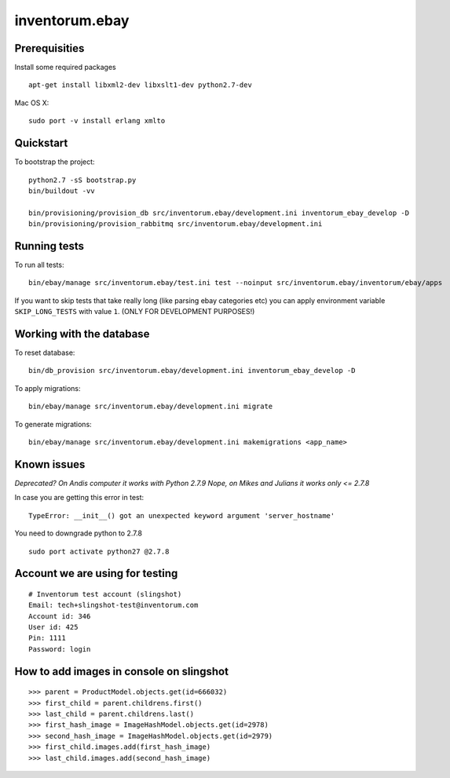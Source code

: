.. vim: set filetype=rst :

===============
inventorum.ebay
===============

Prerequisities
--------------
Install some required packages

::

  apt-get install libxml2-dev libxslt1-dev python2.7-dev


Mac OS X:

::

  sudo port -v install erlang xmlto

Quickstart
----------

To bootstrap the project:

::

    python2.7 -sS bootstrap.py
    bin/buildout -vv

    bin/provisioning/provision_db src/inventorum.ebay/development.ini inventorum_ebay_develop -D
    bin/provisioning/provision_rabbitmq src/inventorum.ebay/development.ini

Running tests
-------------

To run all tests:

::

    bin/ebay/manage src/inventorum.ebay/test.ini test --noinput src/inventorum.ebay/inventorum/ebay/apps


If you want to skip tests that take really long (like parsing ebay categories etc) you can apply
environment variable ``SKIP_LONG_TESTS`` with value ``1``. (ONLY FOR DEVELOPMENT PURPOSES!)

Working with the database
-------------------------

To reset database:

::

  bin/db_provision src/inventorum.ebay/development.ini inventorum_ebay_develop -D

To apply migrations:

::

    bin/ebay/manage src/inventorum.ebay/development.ini migrate

To generate migrations:

::

    bin/ebay/manage src/inventorum.ebay/development.ini makemigrations <app_name>


Known issues
------------

`Deprecated? On Andis computer it works with Python 2.7.9`
`Nope, on Mikes and Julians it works only <= 2.7.8`

In case you are getting this error in test:

::

    TypeError: __init__() got an unexpected keyword argument 'server_hostname'

You need to downgrade python to 2.7.8

::

    sudo port activate python27 @2.7.8



Account we are using for testing
--------------------------------

::

  # Inventorum test account (slingshot)
  Email: tech+slingshot-test@inventorum.com
  Account id: 346
  User id: 425
  Pin: 1111
  Password: login


How to add images in console on slingshot
-----------------------------------------

::

  >>> parent = ProductModel.objects.get(id=666032)
  >>> first_child = parent.childrens.first()
  >>> last_child = parent.childrens.last()
  >>> first_hash_image = ImageHashModel.objects.get(id=2978)
  >>> second_hash_image = ImageHashModel.objects.get(id=2979)
  >>> first_child.images.add(first_hash_image)
  >>> last_child.images.add(second_hash_image)

